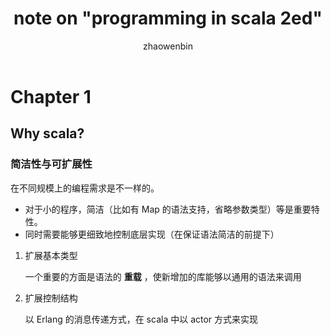 #+TITLE: note on "programming in scala 2ed"
#+AUTHOR: zhaowenbin


* Chapter 1

** Why scala?

*** 简洁性与可扩展性

 在不同规模上的编程需求是不一样的。

 - 对于小的程序，简洁（比如有 Map 的语法支持，省略参数类型）等是重要特性。
 - 同时需要能够更细致地控制底层实现（在保证语法简洁的前提下）
 
**** 扩展基本类型

一个重要的方面是语法的 **重载** ，使新增加的库能够以通用的语法来调用

**** 扩展控制结构

以 Erlang 的消息传递方式，在 scala 中以 actor 方式来实现
